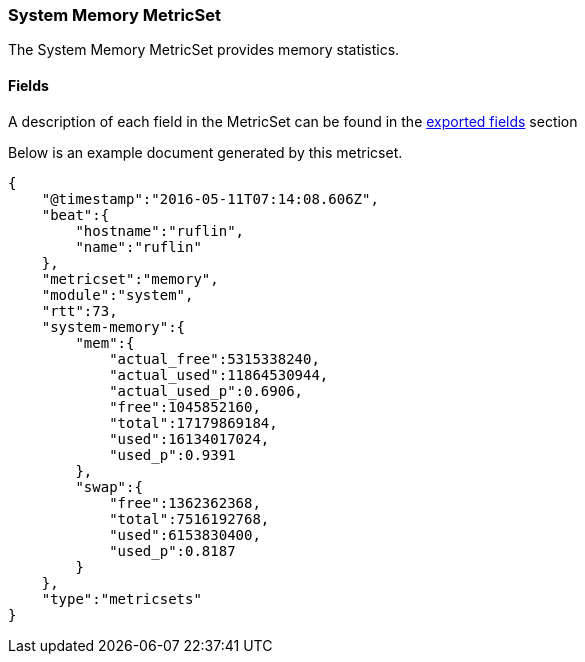 ////
This file is generated! See scripts/docs_collector.py
////

[[metricbeat-metricset-system-memory]]
=== System Memory MetricSet

The System Memory MetricSet provides memory statistics.


==== Fields

A description of each field in the MetricSet can be found in the
<<exported-fields-system,exported fields>> section

Below is an example document generated by this metricset.

[source,json]
----
{
    "@timestamp":"2016-05-11T07:14:08.606Z",
    "beat":{
        "hostname":"ruflin",
        "name":"ruflin"
    },
    "metricset":"memory",
    "module":"system",
    "rtt":73,
    "system-memory":{
        "mem":{
            "actual_free":5315338240,
            "actual_used":11864530944,
            "actual_used_p":0.6906,
            "free":1045852160,
            "total":17179869184,
            "used":16134017024,
            "used_p":0.9391
        },
        "swap":{
            "free":1362362368,
            "total":7516192768,
            "used":6153830400,
            "used_p":0.8187
        }
    },
    "type":"metricsets"
}
----
